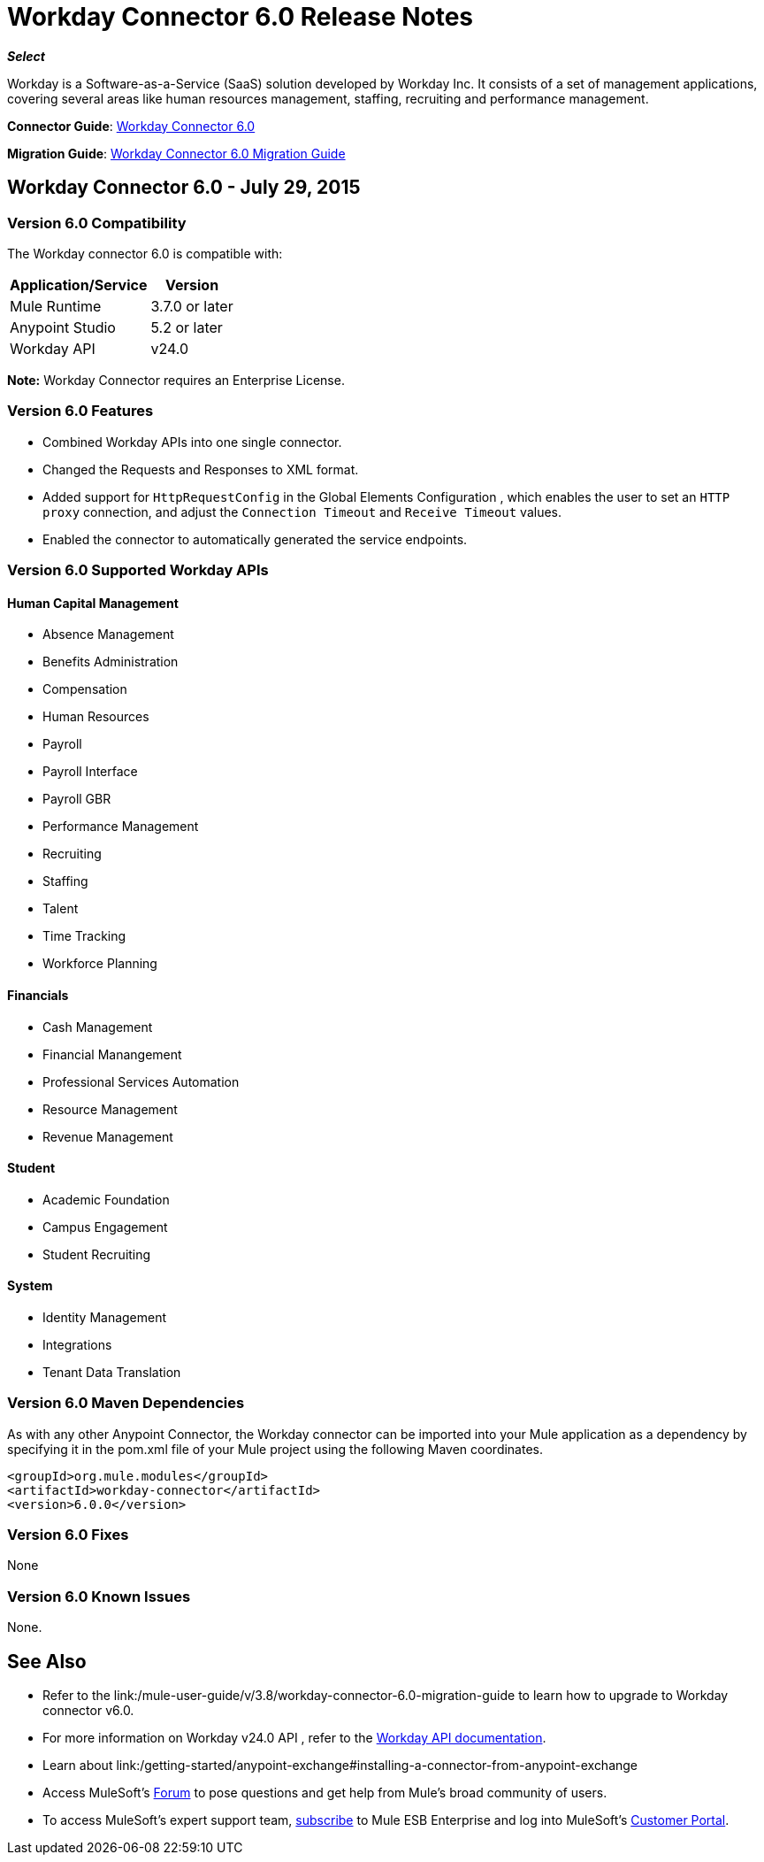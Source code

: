 = Workday Connector 6.0 Release Notes
:keywords: workday, 6.0, release notes

*_Select_*

Workday is a Software-as-a-Service (SaaS) solution developed by Workday Inc. It consists of a set of management applications, covering several areas like human resources management, staffing, recruiting and performance management.

*Connector Guide*: link:/mule-user-guide/v/3.8/workday-connector-6.0[Workday Connector 6.0]

*Migration Guide*: link:/mule-user-guide/v/3.8/workday-connector-6.0-migration-guide[Workday Connector 6.0 Migration Guide]

== Workday Connector 6.0 - July 29, 2015

=== Version 6.0 Compatibility

The Workday connector 6.0 is compatible with:

[%header%autowidth.spread]
|===
|Application/Service |Version
|Mule Runtime |3.7.0 or later
|Anypoint Studio |5.2 or later
|Workday API |v24.0
|===

*Note:* Workday Connector requires an Enterprise License.

=== Version 6.0 Features

* Combined Workday APIs into one single connector.
* Changed the Requests and Responses to XML format.
* Added support for `HttpRequestConfig` in the Global Elements Configuration , which enables the user to set an `HTTP proxy` connection, and adjust the `Connection Timeout` and `Receive Timeout` values.
* Enabled the connector to automatically generated the service endpoints. 

=== Version 6.0 Supported Workday APIs

==== Human Capital Management

* Absence Management
* Benefits Administration
* Compensation
* Human Resources
* Payroll
* Payroll Interface
* Payroll GBR
* Performance Management
* Recruiting
* Staffing
* Talent
* Time Tracking
* Workforce Planning

==== Financials

* Cash Management
* Financial Manangement
* Professional Services Automation
* Resource Management
* Revenue Management

==== Student

* Academic Foundation
* Campus Engagement
* Student Recruiting

==== System

* Identity Management
* Integrations
* Tenant Data Translation

=== Version 6.0 Maven Dependencies

As with any other Anypoint Connector, the Workday connector can be imported into your Mule application as a dependency by specifying it in the pom.xml file of your Mule project using the following Maven coordinates.

[source,xml,linenums]
----
<groupId>org.mule.modules</groupId>
<artifactId>workday-connector</artifactId>
<version>6.0.0</version>
----

=== Version 6.0 Fixes

None

=== Version 6.0 Known Issues

None.

== See Also

* Refer to the link:/mule-user-guide/v/3.8/workday-connector-6.0-migration-guide to learn how to upgrade to Workday connector v6.0.
* For more information on Workday v24.0 API , refer to the link:https://community.workday.com/custom/developer/API/versions/v24.0/index.html[Workday API documentation].
* Learn about link:/getting-started/anypoint-exchange#installing-a-connector-from-anypoint-exchange
* Access MuleSoft’s link:http://forums.mulesoft.com/[Forum] to pose questions and get help from Mule’s broad community of users.
* To access MuleSoft’s expert support team, link:https://www.mulesoft.com/support-and-services/mule-esb-support-license-subscription[subscribe] to Mule ESB Enterprise and log into MuleSoft’s link:http://www.mulesoft.com/support-login[Customer Portal].
